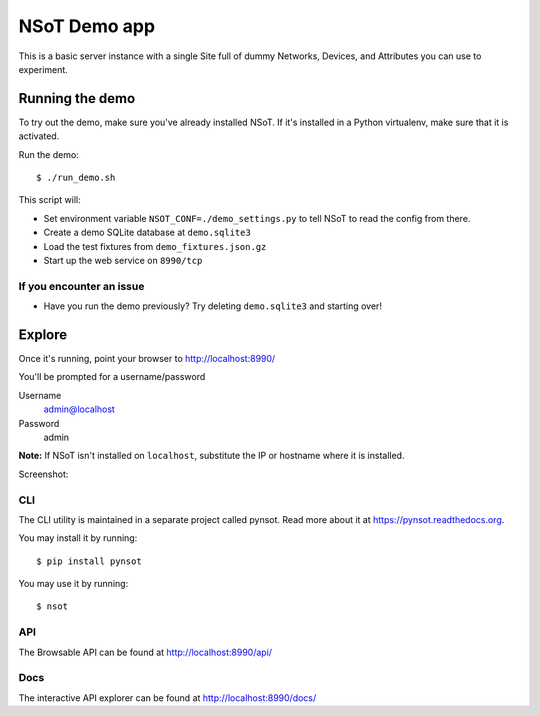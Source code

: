 #############
NSoT Demo app
#############

This is a basic server instance with a single Site full of dummy Networks,
Devices, and Attributes you can use to experiment.

Running the demo
================

To try out the demo, make sure you've already installed NSoT. If it's
installed in a Python virtualenv, make sure that it is activated.

Run the demo::

    $ ./run_demo.sh

This script will:

* Set environment variable ``NSOT_CONF=./demo_settings.py`` to tell NSoT to
  read the config from there.
* Create a demo SQLite database at ``demo.sqlite3``
* Load the test fixtures from ``demo_fixtures.json.gz``
* Start up the web service on ``8990/tcp``

If you encounter an issue
-------------------------

* Have you run the demo previously? Try deleting ``demo.sqlite3`` and starting
  over!

Explore
=======

Once it's running, point your browser to http://localhost:8990/ 


You'll be prompted for a username/password

Username
    admin@localhost

Password
    admin

**Note:** If NSoT isn't installed on ``localhost``, substitute the IP or
hostname where it is installed.

Screenshot:

.. image:: ../docs/_static/web_login.png
   :alt: NSoT Login

CLI
---

The CLI utility is maintained in a separate project called pynsot. Read more
about it at https://pynsot.readthedocs.org.

You may install it by running::

    $ pip install pynsot

You may use it by running::

    $ nsot

API
---

The Browsable API can be found at http://localhost:8990/api/

Docs
----

The interactive API explorer can be found at http://localhost:8990/docs/
